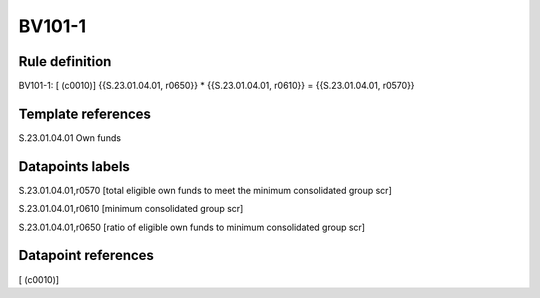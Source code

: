 =======
BV101-1
=======

Rule definition
---------------

BV101-1: [ (c0010)] {{S.23.01.04.01, r0650}} * {{S.23.01.04.01, r0610}} = {{S.23.01.04.01, r0570}}


Template references
-------------------

S.23.01.04.01 Own funds


Datapoints labels
-----------------

S.23.01.04.01,r0570 [total eligible own funds to meet the minimum consolidated group scr]

S.23.01.04.01,r0610 [minimum consolidated group scr]

S.23.01.04.01,r0650 [ratio of eligible own funds to minimum consolidated group scr]



Datapoint references
--------------------

[ (c0010)]